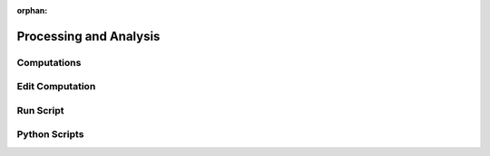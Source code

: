 :orphan:

.. _processing:

Processing and Analysis
=======================

Computations
------------

Edit Computation
----------------

Run Script
----------

Python Scripts
--------------
